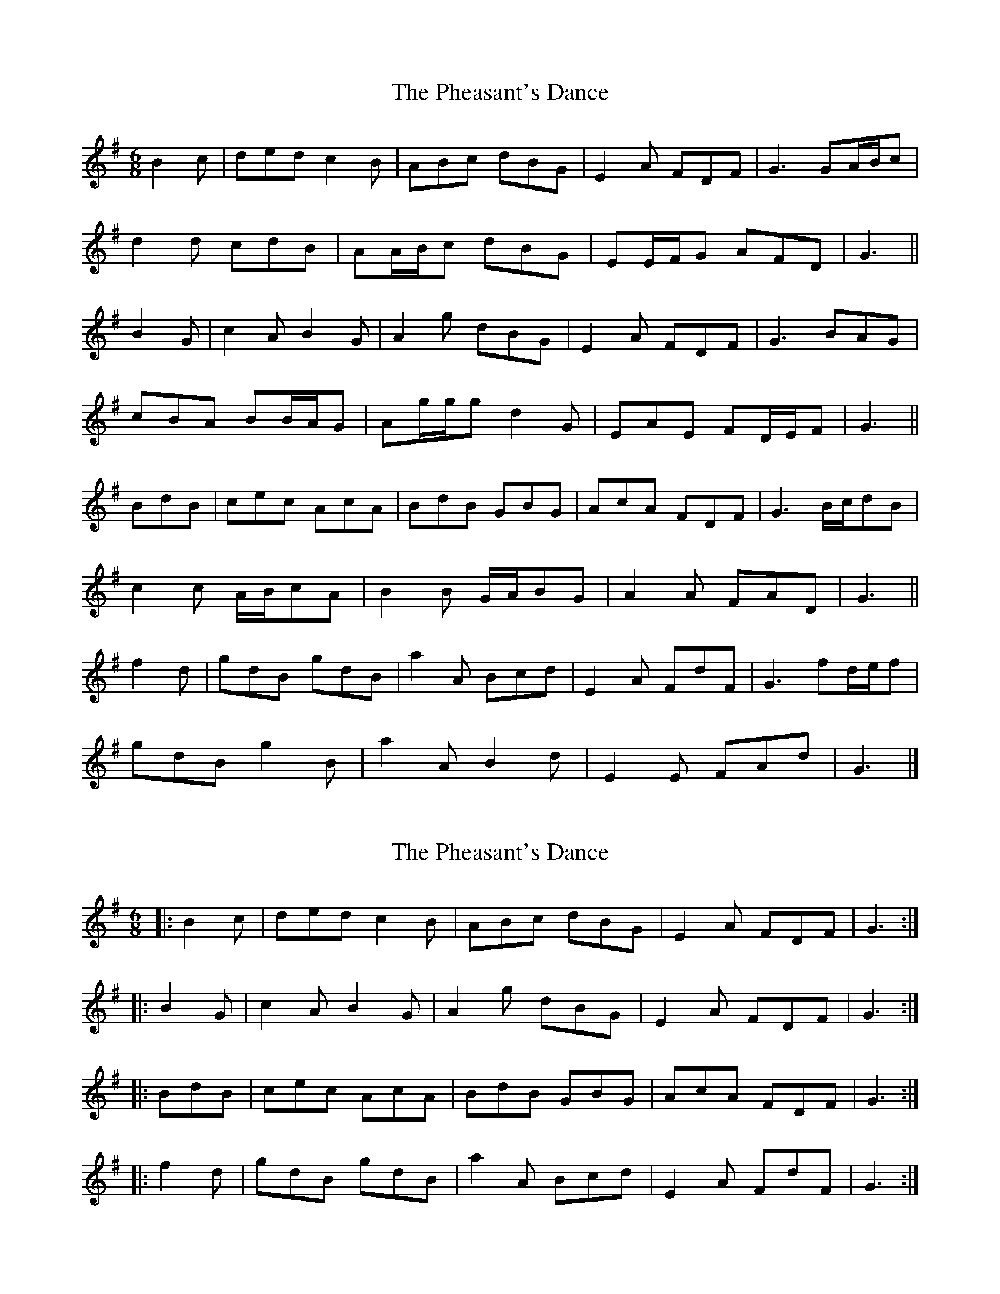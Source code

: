 X: 1
T: Pheasant's Dance, The
Z: ceolachan
S: https://thesession.org/tunes/13949#setting25162
R: jig
M: 6/8
L: 1/8
K: Gmaj
B2 c |ded c2 B | ABc dBG | E2 A FDF | G3 GA/B/c |
d2 d cdB | AA/B/c dBG | EE/F/G AFD | G3 ||
B2 G |c2 A B2 G | A2 g dBG | E2 A FDF | G3 BAG |
cBA BB/A/G | Ag/g/g d2 G | EAE FD/E/F | G3 ||
BdB |cec AcA | BdB GBG | AcA FDF | G3 B/c/dB |
c2 c A/B/cA | B2 B G/A/BG | A2 A FAD | G3 ||
f2 d |gdB gdB | a2 A Bcd | E2 A FdF | G3 fd/e/f |
gdB g2 B | a2 A B2 d | E2 E FAd | G3 |]
X: 2
T: Pheasant's Dance, The
Z: ceolachan
S: https://thesession.org/tunes/13949#setting25170
R: jig
M: 6/8
L: 1/8
K: Gmaj
|: B2 c |ded c2 B | ABc dBG | E2 A FDF | G3 :|
|: B2 G |c2 A B2 G | A2 g dBG | E2 A FDF | G3 :|
|: BdB |cec AcA | BdB GBG | AcA FDF | G3 :|
|: f2 d |gdB gdB | a2 A Bcd | E2 A FdF | G3 :|
